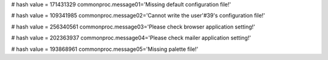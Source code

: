 
# hash value = 171431329
commonproc.message01='Missing default configuration file!'


# hash value = 109341985
commonproc.message02='Cannot write the user'#39's configuration file!'


# hash value = 256340561
commonproc.message03='Please check browser application setting!'


# hash value = 202363937
commonproc.message04='Please check mailer application setting!'


# hash value = 193868961
commonproc.message05='Missing palette file!'


